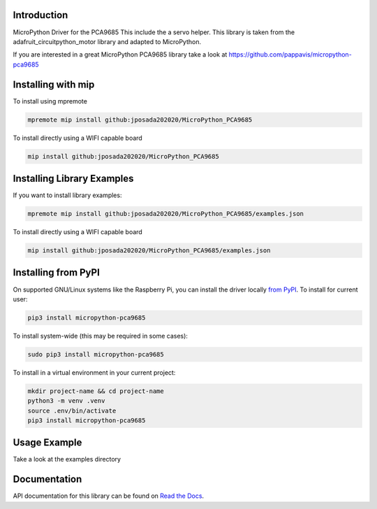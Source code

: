 Introduction
============


.. image:: https://readthedocs.org/projects/micropython-pca9685/badge/?version=latest
    :target: https://micropython-pca9685.readthedocs.io/en/latest/
    :alt: Documentation Status


.. image:: https://img.shields.io/badge/micropython-Ok-purple.svg
    :target: https://micropython.org
    :alt: micropython

.. image:: https://img.shields.io/pypi/v/micropython-pca9685.svg
    :alt: latest version on PyPI
    :target: https://pypi.python.org/pypi/micropython-pca9685

.. image:: https://static.pepy.tech/personalized-badge/micropython-pca9685?period=total&units=international_system&left_color=grey&right_color=blue&left_text=Pypi%20Downloads
    :alt: Total PyPI downloads
    :target: https://pepy.tech/project/micropython-pca9685

.. image:: https://img.shields.io/badge/code%20style-black-000000.svg
    :target: https://github.com/psf/black
    :alt: Code Style: Black

MicroPython Driver for the PCA9685
This include the a servo helper. This library is taken from the
adafruit_circuitpython_motor library and adapted to MicroPython.

If you are interested in a great MicroPython PCA9685 library take a look at
https://github.com/pappavis/micropython-pca9685



Installing with mip
====================
To install using mpremote

.. code-block:: shell

    mpremote mip install github:jposada202020/MicroPython_PCA9685

To install directly using a WIFI capable board

.. code-block:: shell

    mip install github:jposada202020/MicroPython_PCA9685


Installing Library Examples
============================

If you want to install library examples:

.. code-block:: shell

    mpremote mip install github:jposada202020/MicroPython_PCA9685/examples.json

To install directly using a WIFI capable board

.. code-block:: shell

    mip install github:jposada202020/MicroPython_PCA9685/examples.json


Installing from PyPI
=====================

On supported GNU/Linux systems like the Raspberry Pi, you can install the driver locally `from
PyPI <https://pypi.org/project/micropython-pca9685/>`_.
To install for current user:

.. code-block:: shell

    pip3 install micropython-pca9685

To install system-wide (this may be required in some cases):

.. code-block:: shell

    sudo pip3 install micropython-pca9685

To install in a virtual environment in your current project:

.. code-block:: shell

    mkdir project-name && cd project-name
    python3 -m venv .venv
    source .env/bin/activate
    pip3 install micropython-pca9685


Usage Example
=============

Take a look at the examples directory

Documentation
=============
API documentation for this library can be found on `Read the Docs <https://micropython-pca9685.readthedocs.io/en/latest/>`_.
